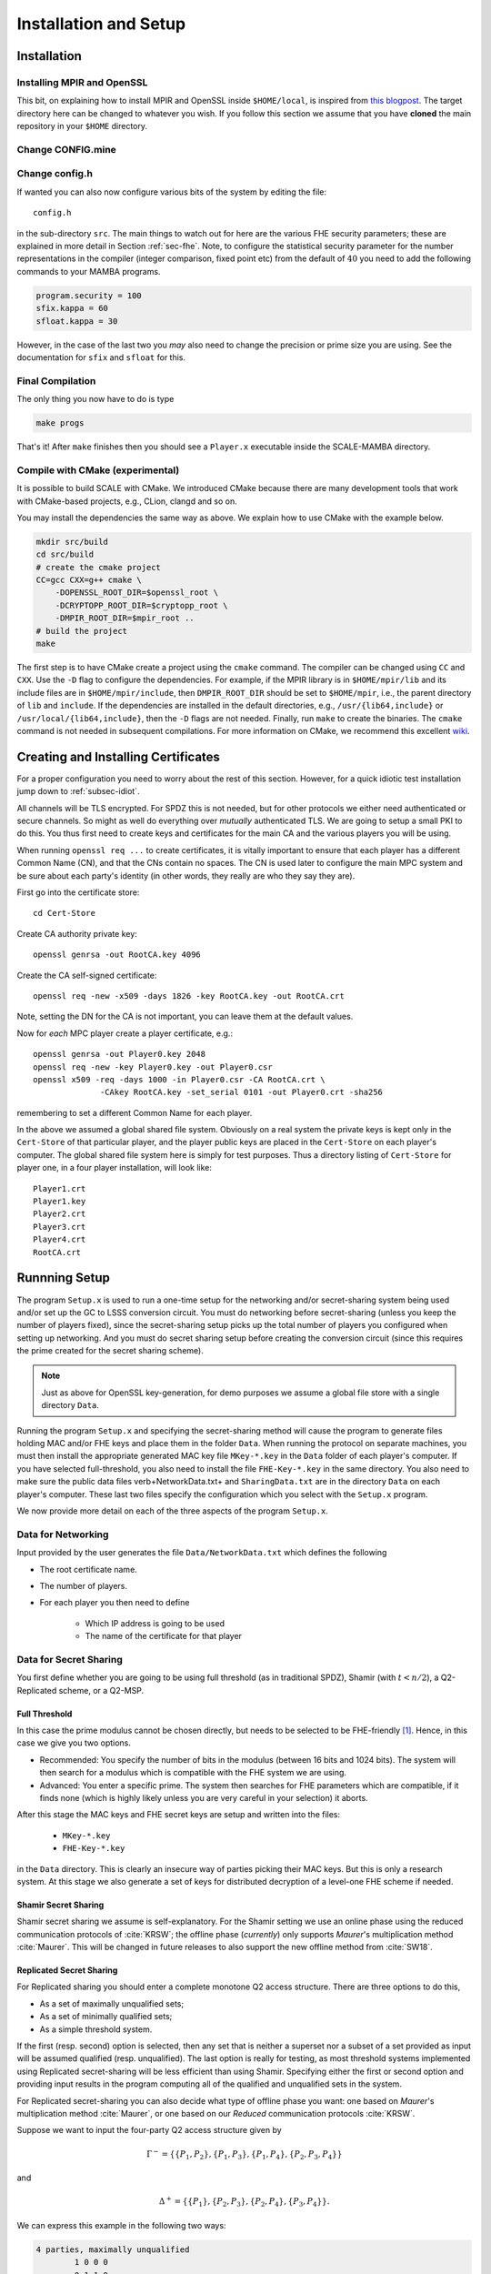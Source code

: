 Installation and Setup
======================

Installation
------------

Installing MPIR and OpenSSL
^^^^^^^^^^^^^^^^^^^^^^^^^^^
This bit, on explaining how to install MPIR and OpenSSL inside ``$HOME/local``, 
is inspired from `this blogpost <https://rdragos.github.io/2019/01/07/scale/>`_.
The target directory here can be changed to whatever you wish.
If you follow this section we assume that you have **cloned**
the main repository in your ``$HOME`` directory.

Change CONFIG.mine
^^^^^^^^^^^^^^^^^^

Change config.h
^^^^^^^^^^^^^^^
If wanted you can also now configure various bits of the system
by editing the file::

     config.h

in the sub-directory ``src``.
The main things to watch out for here are the various FHE security parameters;
these are explained in more detail in Section :ref:`sec-fhe`.
Note, to configure the statistical security parameter for the number representations
in the compiler (integer comparison, fixed point etc) from the default
of :math:`40` you need to add the following commands to your MAMBA programs.

.. code-block:: python

    program.security = 100
    sfix.kappa = 60
    sfloat.kappa = 30

However, in the case of the last two you *may* also need to change the
precision or prime size you are using. See the documentation for
``sfix`` and ``sfloat`` for this.

Final Compilation
^^^^^^^^^^^^^^^^^
The only thing you now have to do is type

.. code-block:: shell

    make progs

That's it! After ``make`` finishes then you should see a ``Player.x``
executable inside the SCALE-MAMBA directory.

Compile with CMake (experimental)
^^^^^^^^^^^^^^^^^^^^^^^^^^^^^^^^^
It is possible to build SCALE with CMake.
We introduced CMake because there are many development tools that
work with CMake-based projects, e.g., CLion, clangd and so on.

You may install the dependencies the same way as above.
We explain how to use CMake with the example below.

.. code-block:: shell

    mkdir src/build
    cd src/build
    # create the cmake project
    CC=gcc CXX=g++ cmake \
        -DOPENSSL_ROOT_DIR=$openssl_root \
        -DCRYPTOPP_ROOT_DIR=$cryptopp_root \
        -DMPIR_ROOT_DIR=$mpir_root ..
    # build the project
    make

The first step is to have CMake create a project using the ``cmake`` command.
The compiler can be changed using ``CC`` and ``CXX``.
Use the ``-D`` flag to configure the dependencies.
For example, if the MPIR library is in ``$HOME/mpir/lib`` and its include files
are in ``$HOME/mpir/include``, then ``DMPIR_ROOT_DIR`` should be set to
``$HOME/mpir``, i.e., the parent directory of ``lib`` and ``include``.
If the dependencies are installed in the default directories,
e.g., ``/usr/{lib64,include}`` or ``/usr/local/{lib64,include}``,
then the ``-D`` flags are not needed.
Finally, run ``make`` to create the binaries.
The ``cmake`` command is not needed in subsequent compilations.
For more information on CMake, we recommend this excellent
`wiki <https://gitlab.kitware.com/cmake/community/wikis/home>`_.


Creating and Installing Certificates
------------------------------------
For a proper configuration you need to worry about the rest
of this section. 
However, for a quick idiotic test installation jump down to
:ref:`subsec-idiot`.

All channels will be TLS encrypted. For SPDZ this is not needed, but for
other protocols we either need authenticated or secure channels. So might
as well do everything over *mutually* authenticated TLS. We are going
to setup a small PKI to do this. You thus first need to create
keys and certificates for the main CA and the various players you
will be using.

When running ``openssl req ...`` to create certificates, it is
vitally important to ensure that each player has a different Common
Name (CN), and that the CNs contain no spaces.  The CN is used later
to configure the main MPC system and be sure about each party's
identity (in other words, they really are who they say they are).

First go into the certificate store::

   cd Cert-Store

Create CA authority private key::

   openssl genrsa -out RootCA.key 4096

Create the CA self-signed certificate::
       
   openssl req -new -x509 -days 1826 -key RootCA.key -out RootCA.crt

Note, setting the DN for the CA is not important, you can leave them
at the default values.

Now for *each* MPC player create a player certificate, e.g.::

   openssl genrsa -out Player0.key 2048
   openssl req -new -key Player0.key -out Player0.csr
   openssl x509 -req -days 1000 -in Player0.csr -CA RootCA.crt \
                 -CAkey RootCA.key -set_serial 0101 -out Player0.crt -sha256

remembering to set a different Common Name for each player.

In the above we assumed a global shared file system. Obviously on
a real system the private keys is kept only in the
``Cert-Store`` of that particular player, and the player public
keys are placed in the ``Cert-Store`` on each player's
computer. The global shared file system here is simply for test
purposes. Thus a directory listing of ``Cert-Store``
for player one, in a four player installation, will look like::

   Player1.crt
   Player1.key
   Player2.crt
   Player3.crt
   Player4.crt
   RootCA.crt

Runnning Setup
--------------
The program ``Setup.x`` is used to run a one-time setup 
for the networking and/or secret-sharing system being used
and/or set up the GC to LSSS conversion circuit.
You must do networking before secret-sharing (unless you keep
the number of players fixed), since the secret-sharing setup
picks up the total number of players you configured when setting
up networking.
And you must do secret sharing setup before creating the conversion
circuit (since this requires the prime created for the secret
sharing scheme).

.. note:: Just as above for OpenSSL key-generation, for demo purposes we assume
   a global file store with a single directory ``Data``.

Running the program ``Setup.x`` and specifying the secret-sharing
method will cause the program to generate files holding MAC and/or FHE
keys and place them in the folder ``Data``.  When running the
protocol on separate machines, you must then install the appropriate
generated MAC key file ``MKey-*.key`` in the ``Data`` folder of
each player's computer.  If you have selected full-threshold, you also
need to install the file ``FHE-Key-*.key`` in the same directory.
You also need to make sure the public data files
\verb+NetworkData.txt+ and ``SharingData.txt`` are in the directory
``Data`` on each player's computer.
These last two files specify the configuration which you select with
the ``Setup.x`` program.

We now provide more detail on each of the three aspects of the program
``Setup.x``.

Data for Networking
^^^^^^^^^^^^^^^^^^^
Input provided by the user generates the file
``Data/NetworkData.txt`` which defines the following

* The root certificate name.
* The number of players.
* For each player you then need to define

   * Which IP address is going to be used
   * The name of the certificate for that player

.. \iffalse XXXX
.. \item Whether a fake offline phase is going to be used.
.. \item Whether a fake sacrifice phase is going to be used.
.. \fi

Data for Secret Sharing
^^^^^^^^^^^^^^^^^^^^^^^
You first define whether you are going to be using full threshold (as in
traditional SPDZ), Shamir (with :math:`t<n/2`), a Q2-Replicated scheme, or 
a Q2-MSP.

Full Threshold
""""""""""""""
In this case the prime modulus cannot be chosen directly, but
needs to be selected to be FHE-friendly [#]_.
Hence, in this case we give you two options.

* Recommended: You specify the number of bits in the modulus
  (between 16 bits and 1024 bits).  The system will then
  search for a modulus which is compatible with the FHE system we are
  using.
* Advanced: You enter a specific prime. The system then searches
  for FHE parameters which are compatible, if it finds none (which is highly
  likely unless you are very careful in your selection) it aborts.

After this stage the MAC keys and FHE secret keys are setup and written into the
files:

   * ``MKey-*.key``
   * ``FHE-Key-*.key``

in the ``Data`` directory. 
This is clearly an insecure way of parties picking their MAC keys. But this is only a
research system. 
At this stage we also generate a set of keys
for distributed decryption of a level-one FHE scheme if needed.

.. \iffalse XXXX
.. For the case of fake offline we assume these keys are on {\em each} computer,
.. but using fake offline is only for test purposes in any case.
.. \fi


Shamir Secret Sharing
"""""""""""""""""""""
Shamir secret sharing we assume is self-explanatory.
For the Shamir setting we use an online phase using the reduced communication
protocols of :cite:`KRSW`;
the offline phase (*currently*) only supports *Maurer*'s multiplication method
:cite:`Maurer`.
This will be changed in future releases to also support the new offline method from
:cite:`SW18`.

Replicated Secret Sharing
"""""""""""""""""""""""""
For Replicated sharing you should enter a complete monotone Q2 access structure.
There are three options to do this, 

* As a set of maximally unqualified sets;
* As a set of minimally qualified sets;
* As a simple threshold system.

If the first (resp. second) option is selected, then any set that is neither 
a superset nor a subset of a set provided as input will be assumed qualified
(resp. unqualified).
The last option is really for testing, as most 
threshold systems implemented using Replicated secret-sharing will be
less efficient than using Shamir.  
Specifying either the first or second option and providing input
results in the program computing all of the qualified and unqualified
sets in the system.  

For Replicated secret-sharing you
can also decide what type of offline phase you want: one based on
*Maurer*'s multiplication method :cite:`Maurer`, 
or one based on our *Reduced* communication protocols :cite:`KRSW`.

Suppose we want to input the four-party Q2 access structure given by

.. math:: \Gamma^- = \{\{P_1, P_2\}, \{P_1, P_3\}, \{P_1, P_4\}, \{P_2, P_3, P_4\}\}

and

.. math:: \Delta^+ = \{\{P_1\}, \{P_2, P_3\}, \{P_2, P_4\}, \{P_3, P_4\}\}.

We can express this example in the following two ways:

.. code-block:: text
   
   4 parties, maximally unqualified
           1 0 0 0
           0 1 1 0
           0 1 0 1
           0 0 1 1

or as

.. code-block:: text
   
   4 parties, minimally qualified
           1 1 0 0
           1 0 1 0
           1 0 0 1
           0 1 1 1

As a second example with six parties with a more complex
access structure for our Reduced Communication protocol consider:

.. math::

   \Gamma^- = \{\{P_1, P_6\}, \{P_2, P_5\}, \{P_3, P_4\}, \{P_1, P_2, P_3\},
               \{P_1, P_4, P_5\}, \{P_2, P_4, P_6\}, \{P_3, P_5, P_6\}\}

and

.. math::

   \Delta^+ = \{\{P_1, P_2, P_4\}, \{P_1, P_3, P_5\},
               \{P_2, P_3, P_6\}, \{P_4, P_5, P_6\}\}.

Each party is in a different pair of sets.  We can represent it via:

.. code-block:: text
   
   6 parties, maximally unqualified sets
           1 1 0 1 0 0
           1 0 1 0 1 0
           0 1 1 0 0 1
           0 0 0 1 1 1

Q2-MSP Programs
"""""""""""""""
A final way of entering a Q2 access structure is via a MSP, or equivalently,
via the matrix which defines an underlying Q2 LSSS.
For :math:`n` parties we define the number of shares each party has to be 
:math:`n_i`, and the dimension of the MSP to be :math:`k`. The MSP is then given
by a :math:`(\sum n_i) \times k` matrix :math:`G`.
The first :math:`n_1` rows of :math:`G` are associated with player one, the
next :math:`n_2` rows with player two and so on.
A secret sharing of a value :math:`s` is given by the vector of values

.. math:: \mathbf{s} = G \cdot \mathbf{k}

where :math:`\mathbf{k} = (k_i) \in \mathbb{F}_p^k` and :math:`\sum k_i =s`.
A subset of parties :math:`A` is qualified if the span of the rows they control
contain the vector :math:`(1,\ldots,1) \in \mathbb{F}_p^k`.

This secret sharing scheme can be associated with a monotone
access structure, and we call this scheme Q2 if the associated
access structure is Q2.
However, it is not the case (unlike for Shamir and Replicated sharing)
that the Q2 MSP is itself multiplicative (which is crucial for
our MPC protocols).
Thus if you enter a Q2 MSP which is **not** multiplicative, we
will automatically extend this for you into an equivalent multiplicative MSP
using the method of :cite:`CDM00`.

As in the Shamir setting we use an online phase using the reduced communication
protocols of :cite:`KRSW`; 
the offline phase (*currently*) only supports *Maurer*'s multiplication method
:cite:`Maurer`.
This will be changed in future releases to also support the new offline method from
:cite:`SW18`.

In the file :file:`Auto-Test-Data/README.txt` we provide some examples
of MSPs. If we take the MSP for Shamir (say) over three parties with threshold
one we obtain the matrix

.. math::
   
   G = \left( \begin{array}{cc}
      1 & 2 \\ 1 & 3 \\ 1 & 4 
       \end{array} \right).

This is slightly different from the usual Shamir generating matrix
as we assume the target vector is :math:`(1,1)` and not :math:`(1,0)`
as is often the case in Shamir sharing.

Conversion Circuit
^^^^^^^^^^^^^^^^^^
Here, as most users will not have a VHDL compiler etc, we provide
a generic 512 bit conversion circuit for turning an LSSS sharing
into a GC sharing.
This needs to be specialized to which ever prime :math:`p` has been
selected above. To do this we use some C-code which specializes the
generic 512 bit circuit for this specific prime chosen, and then tries
to simplify the resulting circuit. This simplification is rather
naive, and can take a long time, but usually results in a circuit ten percent
less in size than the original (in terms of the all important AND gates).
One can modify how long is spent in the simplification by
changing a variable in :file:`config.h`.


.. _subsec-idiot:

Idiot's Installation
--------------------
To install an installation of the three party Shamir based
variant, with default certificates and all parties running
on local host.
Execute the following commands:

.. code-block:: shell

   cp Auto-Test-Data/Cert-Store/* Cert-Store/
   cp Auto-Test-Data/1/* Data/

You can play with writing your own MAMBA programs and
running them on the same local host (via IP address
127.0.0.1).


.. [#] In all other cases you select the prime modulus for the LSSS directly at this point.

